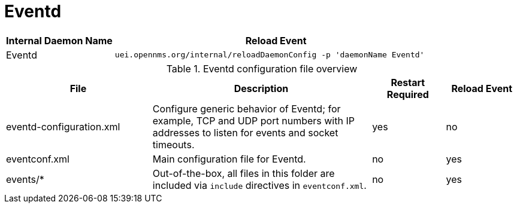 
[[ga-opennms-operation-daemon-config-files-eventd]]
= Eventd

[options="header"]
[cols="1,3"]
|===
| Internal Daemon Name | Reload Event
| Eventd            | `uei.opennms.org/internal/reloadDaemonConfig -p 'daemonName Eventd'`
|===

.Eventd configuration file overview
[options="header"]
[cols="2,3,1,1"]
|===
| File
| Description
| Restart Required
| Reload Event

| eventd-configuration.xml
| Configure generic behavior of Eventd; for example, TCP and UDP port numbers with IP addresses to listen for events and socket timeouts.
| yes
| no

| eventconf.xml
| Main configuration file for Eventd.
| no
| yes

| events/*
| Out-of-the-box, all files in this folder are included via `include` directives in `eventconf.xml`.
| no
| yes
|===
